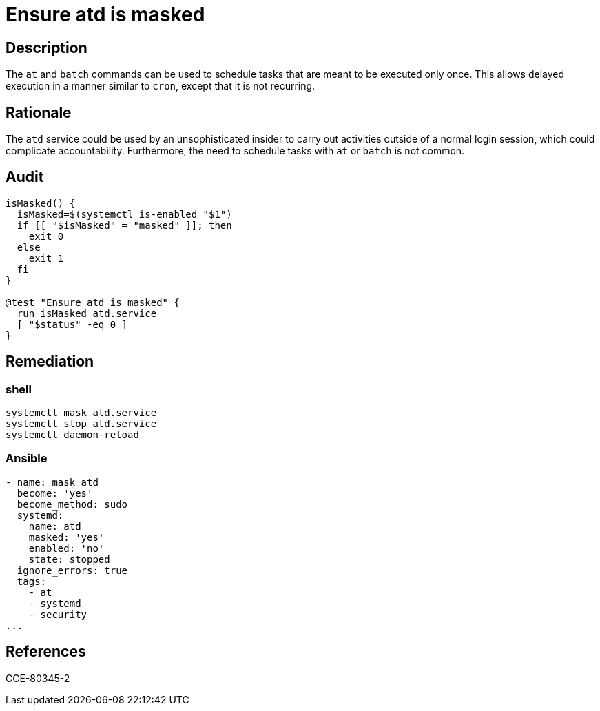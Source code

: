 = Ensure atd is masked

== Description

The `at` and `batch` commands can be used to schedule tasks that are meant
to be executed only once. This allows delayed execution in a manner similar
to `cron`, except that it is not recurring.

== Rationale

The `atd` service could be used by an unsophisticated insider to carry out
activities outside of a normal login session, which could complicate
accountability. Furthermore, the need to schedule tasks with `at` or `batch`
is not common.

== Audit

[source,shell]
----
isMasked() {
  isMasked=$(systemctl is-enabled "$1")
  if [[ "$isMasked" = "masked" ]]; then
    exit 0
  else
    exit 1
  fi
}

@test "Ensure atd is masked" {
  run isMasked atd.service
  [ "$status" -eq 0 ]
}
----

== Remediation

=== shell

[source,shell]
----
systemctl mask atd.service
systemctl stop atd.service
systemctl daemon-reload
----

=== Ansible

[source,py]
----
- name: mask atd
  become: 'yes'
  become_method: sudo
  systemd:
    name: atd
    masked: 'yes'
    enabled: 'no'
    state: stopped
  ignore_errors: true
  tags:
    - at
    - systemd
    - security
...
----

== References

CCE-80345-2
